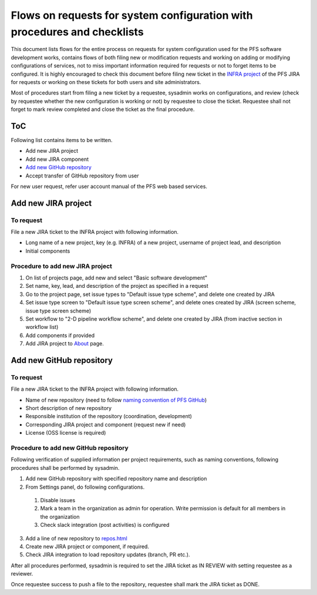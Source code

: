 ******
Flows on requests for system configuration with procedures and checklists
******

This document lists flows for the entire process on requests for system 
configuration used for the PFS software development works, contains flows of 
both filing new or modification requests and working on adding or modifying 
configurations of services, not to miss important information required for 
requests or not to forget items to be configured. 
It is highly encouraged to check this document before filing new ticket in the 
`INFRA project <https://pfspipe.ipmu.jp/jira/projects/INFRA/>`_ 
of the PFS JIRA for requests or working on these tickets for both users and 
site administrators. 

Most of procedures start from filing a new ticket by a requestee, sysadmin 
works on configurations, and review (check by requestee whether the new 
configuration is working or not) by requestee to close the ticket. Requestee 
shall not forget to mark review completed and close the ticket as the final 
procedure. 

ToC
***

Following list contains items to be written.

- Add new JIRA project
- Add new JIRA component
- `Add new GitHub repository`_
- Accept transfer of GitHub repository from user

For new user request, refer user account manual of the PFS web based services. 

Add new JIRA project
******

To request
======

File a new JIRA ticket to the INFRA project with following information.

- Long name of a new project, key (e.g. INFRA) of a new project, username of project lead, and description
- Initial components

Procedure to add new JIRA project
======

1. On list of projects page, add new and select "Basic software development"
2. Set name, key, lead, and description of the project as specified in a request
3. Go to the project page, set issue types to "Default issue type scheme", and delete one created by JIRA
4. Set issue type screen to "Default issue type screen scheme", and delete ones created by JIRA (screen scheme, issue type screen scheme)
5. Set workflow to "2-D pipeline workflow scheme", and delete one created by JIRA (from inactive section in workflow list)
6. Add components if provided
7. Add JIRA project to `About <https://pfspipe.ipmu.jp/about.html>`_ page.

Add new GitHub repository
******

To request
======

File a new JIRA ticket to the INFRA project with following information.

- Name of new repository (need to follow `naming convention of PFS GitHub <https://pfspipe.ipmu.jp/repos.html>`_)
- Short description of new repository
- Responsible institution of the repository (coordination, development)
- Corresponding JIRA project and component (request new if need)
- License (OSS license is required)

Procedure to add new GitHub repository
======

Following verification of supplied information per project requirements, such 
as naming conventions, following procedures shall be performed by sysadmin. 

1. Add new GitHub repository with specified repository name and description
2. From Settings panel, do following configurations.

  1. Disable issues
  2. Mark a team in the organization as admin for operation. Write permission is default for all members in the organization
  3. Check slack integration (post activities) is configured

3. Add a line of new repository to `repos.html <https://pfspipe.ipmu.jp/repos.html>`_
4. Create new JIRA project or component, if required.
5. Check JIRA integration to load repository updates (branch, PR etc.).

After all procedures performed, sysadmin is required to set the JIRA ticket as 
IN REVIEW with setting requestee as a reviewer. 

Once requestee success to push a file to the repository, requestee shall mark 
the JIRA ticket as DONE. 

